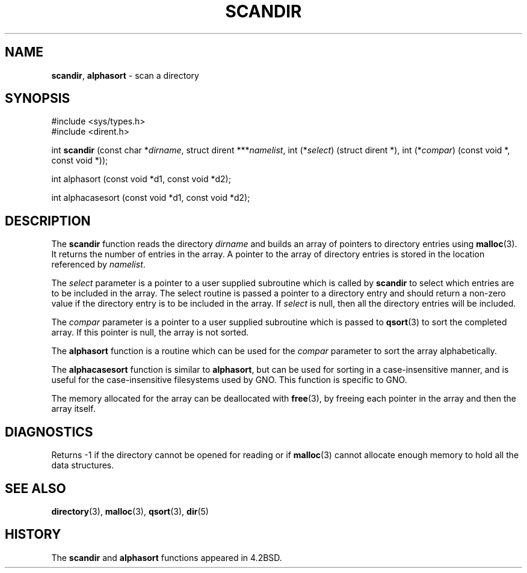 .\" Copyright (c) 1983, 1991, 1993
.\"	The Regents of the University of California.  All rights reserved.
.\"
.\" Redistribution and use in source and binary forms, with or without
.\" modification, are permitted provided that the following conditions
.\" are met:
.\" 1. Redistributions of source code must retain the above copyright
.\"    notice, this list of conditions and the following disclaimer.
.\" 2. Redistributions in binary form must reproduce the above copyright
.\"    notice, this list of conditions and the following disclaimer in the
.\"    documentation and/or other materials provided with the distribution.
.\" 3. All advertising materials mentioning features or use of this software
.\"    must display the following acknowledgement:
.\"	This product includes software developed by the University of
.\"	California, Berkeley and its contributors.
.\" 4. Neither the name of the University nor the names of its contributors
.\"    may be used to endorse or promote products derived from this software
.\"    without specific prior written permission.
.\"
.\" THIS SOFTWARE IS PROVIDED BY THE REGENTS AND CONTRIBUTORS ``AS IS'' AND
.\" ANY EXPRESS OR IMPLIED WARRANTIES, INCLUDING, BUT NOT LIMITED TO, THE
.\" IMPLIED WARRANTIES OF MERCHANTABILITY AND FITNESS FOR A PARTICULAR PURPOSE
.\" ARE DISCLAIMED.  IN NO EVENT SHALL THE REGENTS OR CONTRIBUTORS BE LIABLE
.\" FOR ANY DIRECT, INDIRECT, INCIDENTAL, SPECIAL, EXEMPLARY, OR CONSEQUENTIAL
.\" DAMAGES (INCLUDING, BUT NOT LIMITED TO, PROCUREMENT OF SUBSTITUTE GOODS
.\" OR SERVICES; LOSS OF USE, DATA, OR PROFITS; OR BUSINESS INTERRUPTION)
.\" HOWEVER CAUSED AND ON ANY THEORY OF LIABILITY, WHETHER IN CONTRACT, STRICT
.\" LIABILITY, OR TORT (INCLUDING NEGLIGENCE OR OTHERWISE) ARISING IN ANY WAY
.\" OUT OF THE USE OF THIS SOFTWARE, EVEN IF ADVISED OF THE POSSIBILITY OF
.\" SUCH DAMAGE.
.\"
.\"     @(#)scandir.3	8.1 (Berkeley) 6/4/93
.\"
.TH SCANDIR 3 "27 January 1997" GNO "Library Routines"
.SH NAME
.BR scandir ,
.BR alphasort
\- scan a directory
.SH SYNOPSIS
#include <sys/types.h>
.br
#include <dirent.h>
.sp 1
int
\fBscandir\fR (const char *\fIdirname\fR,
struct dirent ***\fInamelist\fR,
int (*\fIselect\fR) (struct dirent *),
int (*\fIcompar\fR) (const void *, const void *));
.sp 1
int
alphasort (const void *d1, const void *d2);
.sp 1
int
alphacasesort (const void *d1, const void *d2);
.SH DESCRIPTION
The
.BR scandir 
function
reads the directory
.I dirname
and builds an array of pointers to directory
entries using
.BR malloc (3).
It returns the number of entries in the array.
A pointer to the array of directory entries is stored in the location
referenced by
.IR namelist .
.LP
The
.I select
parameter is a pointer to a user supplied subroutine which is called by
.BR scandir 
to select which entries are to be included in the array.
The select routine is passed a
pointer to a directory entry and should return a non-zero
value if the directory entry is to be included in the array.
If
.I select
is null, then all the directory entries will be included.
.LP
The
.I compar
parameter is a pointer to a user supplied subroutine which is passed to
.BR qsort (3)
to sort the completed array.
If this pointer is null, the array is not sorted.
.LP
The
.BR alphasort 
function
is a routine which can be used for the
.I compar
parameter to sort the array alphabetically.
.LP
The
.BR alphacasesort
function is similar to 
.BR alphasort ,
but can be used for sorting in a case-insensitive manner, and is useful
for the case-insensitive filesystems used by GNO.  This function is
specific to GNO.
.LP
The memory allocated for the array can be deallocated with
.BR free (3),
by freeing each pointer in the array and then the array itself.
.SH DIAGNOSTICS
Returns \-1 if the directory cannot be opened for reading or if
.BR malloc (3)
cannot allocate enough memory to hold all the data structures.
.SH SEE ALSO
.BR directory (3),
.BR malloc (3),
.BR qsort (3),
.BR dir (5)
.SH HISTORY
The
.BR scandir 
and
.BR alphasort 
functions appeared in 4.2BSD.
